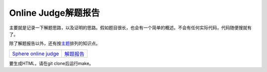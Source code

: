 ====================
Online Judge解题报告
====================

主要就是记录一下解题思路，以及证明的思路。假如题目很长，也会有一个简单的概述。不会有任何实际代码，代码随便搜就有了。

除了解题报告以外，还有按\ `主题 <topics/README.rst>`_\ 排列的知识点。


======================= ============
`Sphere online judge`__ `解题报告`__
======================= ============

.. __: http://www.spoj.com/
.. __: spoj/README.rst


要生成HTML，请在git clone后运行make。
